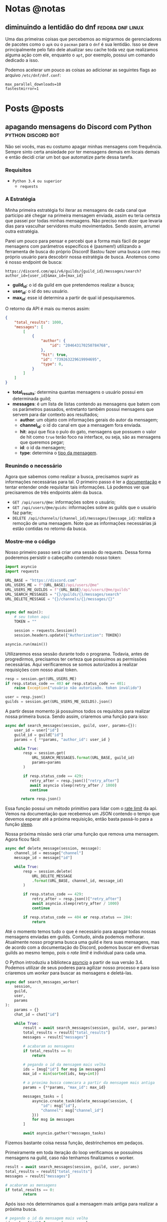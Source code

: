 #+HUGO_BASE_DIR: ./
* Notas @notas
** diminuindo a lentidão do dnf :fedora:dnf:linux:
:PROPERTIES:
:export_file_name: lentidao-dnf
:export_date: 2020-09-13
:END:

Uma das primeiras coisas que percebemos ao migrarmos de gerenciadores de pacotes como o ~apk~ ou o ~pacman~ para o ~dnf~ é sua lentidão. Isso se deve principalmente pelo fato dele atualizar seu cache toda vez que realizamos alguma ação com ele, enquanto o ~apt~, por exemplo, possui um comando dedicado a isso.

Podemos acelerar um pouco as coisas ao adicionar as seguintes flags ao arquivo ~/etc/dnf/dnf.conf~:

#+begin_src config
max_parallel_downloads=10
fastestmirror=1
#+end_src

* Posts @posts
** apagando mensagens do Discord com Python :python:discord:bot:
:PROPERTIES:
:EXPORT_FILE_NAME: deletando-mensagens-python
:EXPORT_DATE: 2020-08-01
:END:

Não sei vocês, mas eu costumo apagar minhas mensagens com frequência.   Sempre sinto certa ansiedade por ter mensagens demais em locais demais e então decidi criar um bot que automatize parte dessa tarefa.

*** Requisitos
- ~Python 3.4 ou superior~
  - ~requests~

*** A Estratégia
Minha primeira estratégia foi iterar as mensagens de cada canal que participo até chegar na primeira mensagem enviada, assim eu teria certeza que passei por todas minhas mensagens. Não preciso nem dizer que levaria dias para vasculhar servidores muito movimentados. Sendo assim, arrumei outra estratégia.

Parei um pouco para pensar e percebi que a forma mais fácil de pegar mensagens com parâmetros específicos é (pasmem!) utilizando a ferramenta de busca do próprio Discord! Bastou fazer uma busca com meu próprio usuário para descobrir nossa estratégia de busca. Anotemos como é nosso endpoint de busca:

~https://discord.com/api/v6/guilds/{guild_id}/messages/search?author_id={user_id}&max_id={max_id}~

- *guild_id*: o id da guild em que pretendemos realizar a busca;
- *user_id*: o id do seu usuário.
- *max_id*: esse id determina a partir de qual id pesquisaremos.

O retorno da API é mais ou menos assim:

#+BEGIN_SRC json
{
    "total_results": 1000,
    "messages": [
        [
            {
                "author": {
                    "id": "204643170250784768",
                },
                "hit": true,
                "id": "739263229619994695",
                "type": 0,
            }
        ]
    ]
}
#+END_SRC

- *total_results*: determina quantas mensagens o usuário possui em determinada guild;
- *messages*: é um lista de listas contendo as mensagens que batem com os parâmetros passados, entretanto também possui mensagens que servem para dar contexto aos resultados;
  - *author*: um objeto com informações gerais do autor da mensagem;
  - *channel_id*: o id do canal em que a mensagem fora enviada.
  - *hit*: aqui que fica o pulo do gato, mensagens que possuem o valor de hit como ~true~ terão foco na interface, ou seja, são as mensagens que queremos pegar;
  - *id*: o id da mensagem;
  - *type*: determina o [[https://discord.com/developers/docs/resources/channel#message-object-message-types][tipo da mensagem]].

*** Reunindo o necessário
 Agora que sabemos como realizar a busca, precisamos suprir as informações necessárias para tal. O primeiro passo é ler a [[https://discord.com/developers/docs/intro][documentação]] e tentar entender onde requisitar tais informações. Lá podemos ver que precisaremos de três endpoints além da busca.

 - ~GET /api/users/@me~: informações sobre o usuário;
 - ~GET /api/users/@me/guids~: informações sobre as guilds que o usuário faz parte;
 - ~DELETE /api/channels/{channel_id}/messages/{message_id}~: realiza a remoção de uma mensagem. Note que as informações necessárias já estão contidas no retorno da busca.

*** Mostre-me o código

Nosso primeiro passo será criar uma sessão do requests. Dessa forma poderemos persistir o cabeçalho contendo nosso token:

#+BEGIN_SRC python
import asyncio
import requests

URL_BASE = "https://discord.com"
URL_USERS_ME = f"{URL_BASE}/api/users/@me"
URL_USERS_ME_GUILDS = f"{URL_BASE}/api/users/@me/guilds"
URL_SEARCH_MESSAGES = "{}/guilds/{}/messages/search"
URL_DELETE_MESSAGE = "{}/channels/{}/messages/{}"


async def main():
    # seu token aqui
    TOKEN = ""

    session = requests.Session()
    session.headers.update({"Authorization": TOKEN})

asyncio.run(main())
#+END_SRC

#+RESULTS:

Utilizaremos essa sessão durante todo o programa. Todavia, antes de progredirmos, precisamos ter certeza que possuímos as permissões necessárias. Aqui verificaremos se somos autorizados à realizar requisições com nosso atual token.

#+BEGIN_SRC python
resp = session.get(URL_USERS_ME)
if resp.status_code == 403 or resp.status_code == 401:
    raise Exception("usuário não autorizado. token inválido")

user = resp.json()
guilds = session.get(URL_USERS_ME_GUILDS).json()
 #+END_SRC

A partir desse momento já possuímos todos os requisitos para realizar nossa primeira busca. Sendo assim, criaremos uma função para isso:

 #+BEGIN_SRC python
 async def search_messages(session, guild, user, params={}):
     user_id = user["id"]
     guild_id = guild["id"]
     params = { **params, "author_id": user_id }

     while True:
         resp = session.get(
             URL_SEARCH_MESSAGES.format(URL_BASE, guild_id)
             params=params
         )

         if resp.status_code == 429:
            retry_after = resp.json()["retry_after"]
            await asyncio sleep(retry_after / 1000)
            continue

        return resp.json()
 #+END_SRC

Essa função possui um método primitivo para lidar com o [[https://discord.com/developers/docs/topics/rate-limits][rate limit]] da api. Vemos na documentação que recebemos um JSON contendo o tempo que devemos esperar até a próxima requisição, então basta passá-lo para a função [[https://docs.python.org/3/library/asyncio-task.html#asyncio.sleep][sleep]].

Nossa próxima missão será criar uma função que remova uma mensagem. Agora ficou fácil:

#+BEGIN_SRC python
async def delete_message(session, message):
    channel_id = message["channel"]
    message_id = message["id"]

    while True:
        resp = session.delete(
            URL_DELETE_MESSAGE
            .format(URL_BASE, channel_id, message_id)
        )

        if resp.status_code == 429:
            retry_after = resp.json()["retry_after"]
            await asyncio.sleep(retry_after / 1000)
            continue

        if resp.status_code == 404 or resp.status == 204:
            return
#+END_SRC

Até o momento temos tudo o que é necessário para apagar todas nossas mensagens enviadas em guilds. Contudo, ainda podemos melhorar. Atualmente nosso programa busca uma guild e itera suas mensagens, mas de acordo com a documentação do Discord, podemos buscar em diversas guilds ao mesmo tempo, pois o /rate limit/ é individual para cada uma.

O Python introduziu a biblioteca [[https://docs.python.org/3.7/library/asyncio.html][asyncio]] a partir de sua versão 3.4. Podemos utilizar de seus poderes para agilizar nosso processo e para isso criaremos um /worker/ para buscar as mensagens e deletá-las.

#+BEGIN_SRC python
async def search_messages_worker(
    session,
    guild,
    user,
    params
):
    params = {}
    chat_id = chat["id"]

    while True:
        result = await search_messages(session, guild, user, params)
        total_results = result["total_results"]
        messages = result["messages"]

        # acabaram as mensagens
        if total_results == 0:
            return

        # pegando o id da mensagem mais velha
        ids = [msg["id"] for msg in messages]
        max_id = min(sorted(ids, key=int))

        # a proxima busca comecara a partir da mensagem mais antiga
        params = {**params, "max_id": max_id}

        messages_tasks = [
            asyncio.create_task(delete_message(session, {
                "id": msg["id"],
                "channel": msg["channel_id"]
            }))
            for msg in messages
        ]

        await asyncio.gather(*messages_tasks)
#+END_SRC

Fizemos bastante coisa nessa função, destrinchemos em pedaços.

Primeiramente em toda iteração do loop verificamos se possuímos mensagens na guild, caso não tenhamos finalizamos o worker.

#+BEGIN_SRC python
result = await search_messages(session, guild, user, params)
total_results = result["total_results"]
messages = result["messages"]

# acabaram as mensagens
if total_results == 0:
        return
#+END_SRC

Após isso nós determinamos qual a mensagem mais antiga para realizar a próxima busca.

#+BEGIN_SRC python
# pegando o id da mensagem mais velha
ids = [msg["id"] for msg in messages]
max_id = min(sorted(ids, key=int))

# a proxima busca comecara a partir da mensagem mais antiga
params = {**params, "max_id": max_id}
#+END_SRC

Bom, chegou a hora de utilizar o /asyncio/. Aqui nós criaremos diversas [[https://docs.python.org/3.7/library/asyncio-task.html#asyncio.create_task][tasks]] para apagar todas as mensagens recebidas na nossa busca. A função [[https://docs.python.org/3.7/library/asyncio-task.html#asyncio.gather][gather]] será responsável por receber as /tasks/ e rodá-las de forma concurrente.

#+BEGIN_SRC python
messages_tasks = [
    asyncio.create_task(delete_message(session, {
        "id": msg["id"],
        "channel": msg["channel_id"]
    }))
    for msg in messages
]

await asyncio.gather(*messages_tasks)
#+END_SRC

Agora vamos ao script final:

#+BEGIN_SRC python
import asyncio
import requests

URL_BASE = "https://discord.com"
URL_USERS_ME = f"{URL_BASE}/api/users/@me"
URL_USERS_ME_GUILDS = f"{URL_BASE}/api/users/@me/guilds"
URL_SEARCH_MESSAGES = "{}/guilds/{}/messages/search"
URL_DELETE_MESSAGE = "{}/channels/{}/messages/{}"


async def search_messages(session, guild, user, params={}):
    user_id = user["id"]
    guild_id = guild["id"]
    params = { **params, "author_id": user_id }

    while True:
        resp = session.get(
            URL_SEARCH_MESSAGES.format(URL_BASE, guild_id)
            params=params
        )

        if resp.status_code == 429:
            retry_after = resp.json()["retry_after"]
            await asyncio sleep(retry_after / 1000)
            continue

        return resp.json()


async def delete_message(
    session: requests.Session,
    message: dict,
):
    channel_id = message["channel"]
    message_id = message["id"]

    while True:
        resp = session.delete(
            URL_DELETE_MESSAGE
            .format(URL_BASE, channel_id, message_id)
        )

        if resp.status_code == 429:
            retry_after = resp.json()["retry_after"]
            await asyncio.sleep(retry_after / 1000)
            continue

        if resp.status_code == 404 or resp.status == 204:
            return


async def search_messages_worker(
    session,
    guild,
    user,
    params={}
):
    params = {}
    chat_id = chat["id"]

    while True:
        result = await search_messages(session, guild, user, params)
        total_results = result["total_results"]
        messages = result["messages"]

        # acabaram as mensagens
        if total_results == 0:
            return

        # pegando o id da mensagem mais velha
        ids = [msg["id"] for msg in messages]
        max_id = min(sorted(ids, key=int))

        # a proxima busca comecara a partir da mensagem mais antiga
        params = {**params, "max_id": max_id}

        messages_tasks = [
            asyncio.create_task(delete_message(session, {
                "id": msg["id"],
                "channel": msg["channel_id"]
            }))
            for msg in messages
        ]

        await asyncio.gather(*messages_tasks)


async def main():
    # seu token aqui
    TOKEN = ""

    session = requests.Session()
    session.headers.update({"Authorization": TOKEN})

    resp = session.get(URL_USERS_ME)
    if resp.status_code == 403 or resp.status_code == 401:
        raise Exception("usuário não autorizado. token inválido")

    user = resp.json()
    print(f"logged in as: {}", user["username"])
    guilds = session.get(URL_USERS_ME_GUILDS).json()


    tasks = [
        asyncio.create_task(
            search_messages_worker(session, guild, user)
        )
        for guild in guilds
    ]

    await asyncio.gather(*tasks)
    print("Done!")

asyncio.run(main())
#+END_SRC

Você pode conferir o código com algumas adições no [[https://github.com/ratsclub/nuke][Github]].

** setup declarativo de e-mail utilizando Nix e notmuch :emacs:nix:email:
:PROPERTIES:
:EXPORT_FILE_NAME: setup-declarativo-email-nix
:EXPORT_DATE: 2020-08-06
:END:

Sempre utilizei o [[https://www.thunderbird.net/en-US/][Thunderbird]] como cliente de e-mail, entretanto uma coisa sempre me incomodou: a busca é lenta. Isso se mostra verdadeiro até mesmo para uma pessoa que faz um uso leve de e-mails.

Aqui entra o [[https://notmuchmail.org/][notmuch]], de acordo com seu próprio site, é um sistema de busca e tags globais para e-mails. Ele é encarregado por fazer buscas rápidas (o site garante que milhões de mensagens /não são muito/) e manter sua caixa de entrada vazia através de seu sistema de tags.

*** Requisitos
- [[https://nixos.org/learn.html][Nix]] (com [[https://github.com/rycee/home-manager][Home Manager]]) como gerenciador de pacotes
- [[https://isync.sourceforge.io/mbsync.html][mbsync]] para a sincronização dos e-mails via IMAP
- [[https://marlam.de/msmtp/][msmtp]] para enviar os e-mails

*** Nix e Home Manager

/Nix/ é a linguagem funcional utilizada pelo gerenciador de pacotes de mesmo nome. Através dela que declaramos pacotes, serviços e módulos que serão instalados em nosso sistema. Contudo, esse guia fora escrito em um sistema Ubuntu, logo não é preciso ser usuário de [[https://nixos.org/][NixOS]] (a distro oficial do Nix) para seguí-lo.

/Home Manager/ consiste em uma ferramenta feita na linguagem /Nix/ e tem como objetivo gerenciar seu ambiente de usuário de forma /declarativa/. Mas o que isso quer dizer? Você pode dar adeus a boa parte de suas /dotfiles/ e abraçar o modo Nix de configurar um ambiente. Um exemplo dado em seu repositório oficial é a configuração do ~gpg-agent~:

#+BEGIN_SRC nix
services.gpg-agent = {
  enable = true;
  defaultCacheTtl = 34560001;
  maxCacheTtl = 34560001;
  defaultCacheTtlSsh = 34560001;
  maxCacheTtlSsh = 34560001;
  enableSshSupport = true;
};
#+END_SRC

Por meio desta expressão o arquivo ~$GNUPGHOME/gpg-agent.conf~ será criado automaticamente:

#+BEGIN_SRC conf
enable-ssh-support
default-cache-ttl 34560001
default-cache-ttl-ssh 34560001
max-cache-ttl 34560001
max-cache-ttl-ssh 34560001
pinentry-program /nix/store/y355ly245pa6ps4813rrqc00rm4ki335-pinentry-1.1.0-gtk2/bin/pinentry
#+END_SRC

*** Configurando o e-mail

**** Programas e serviços

No decorrer da configuração será utilizado um arquivo único chamado ~email.nix~. Comecemos com a declaração dos programas e serviços necessários.

#+BEGIN_SRC nix
programs.mbsync.enable = true;
programs.msmtp.enable = true;
programs.notmuch = {
  enable = true;
  hooks = {
    preNew = "mbsync --all";
  };
};

services.mbsync = {
  enable = true;
  frequency = "*:0/5";
};
#+END_SRC

A sintaxe é bem direta, todavia devo ressaltar alguns pontos.

Primeiramente, a expressão ~programs.notmuch.hooks.preNew = "mbsync --all"~ faz o quê? Isto diz para o /notmuch/ buscar os e-mails diretamente do /mbsync/ ao rodarmos o comando ~notmuch new~. Logo após declaramos ~services.mbsync.frequency = "*:0/5"~ e isso nada mais é do que a frequência com que o ~mbsync~ será rodado. A notação ~*:0/5~ faz parte do [[https://www.freedesktop.org/software/systemd/man/systemd.time.html#Calendar%20Events][Calendar Events]] do systemd.

**** Contas

Chegou a hora de configurar nossas contas de e-mail. A expressão utilizada para isso é ~accounts.email.accounts."name".property~, dessa forma podemos configurar diversas contas de e-mail diferentes. Bom, mãos à obra!

#+BEGIN_SRC nix
accounts.email = {
  accounts.mustti =
    let
      emailAccount = "ratsclub@empresa.com.br";
      emailHost = "mail.empresa.com.br";
    in {
      realName = "Clube dos Ratos";
      address = emailAccount;
      userName = emailAccount;
      primary = true;

      imap.host = emailHost;
      smtp.host = emailHost;
      msmtp.enable = true;
      notmuch.enable = true;

      mbsync = {
        enable = true;
        create = "both";
        expunge = "both";
      };

      signature = {
        text = ''
            Clube dos Ratos
            https://empresa.com.br/
          '';
        showSignature = "append";
      };

      passwordCommand = "${pkgs.pass}/bin/pass empresa/email";
    };
};
#+END_SRC

 As partes sobre ~imap~ e ~smtp~ são bem óbvias. Assim como habilitar os programas ~msmtp~ e ~notmuch~. Já o ~mbsync~ possui algumas propriedades interessantes:

 - *create*: a permissão de criar novos e-mails;
 - *expunge*: a permissão de deletar e-mails.

Definindo o valor de ambos como ~both~ fará com que modificações sejam replicadas em ambos ambientes, local e servidor.

Nos resta a propriedade ~passwordCommand~, ela é responsável por prover a senha de seu e-mail. Eu utilzo o [[https://www.passwordstore.org/][pass]] para isso, mas você também pode utilizar o ~gnupg~, ~keepassxc~, entre outros. Basta passar um comando shell à esta propriedade.

*** Conclusão

Configurar uma conta de e-mail utilizando o /Nix/ foi bem mais fácil do que eu esperava. Isso claro, graças ao /Home Manager/. Sem ele provavelmente teríamos muito mais trabalho.

Agora basta escolher seu [[https://notmuchmail.org/frontends/][cliente]] e aproveitar o /notmuch/. Para usuários de emacs há o cliente oficial [[https://notmuchmail.org/notmuch-emacs/][notmuch-emacs]] e caso seja usuário de [[https://github.com/hlissner/doom-emacs][Doom Emacs]], basta adicioná-lo em seu ~init.el~. Como sou um usuário novato de Emacs, não sabia que precisaria configurar meu domínio de saída, basta adicioná-lo para evitar o erro ~i-did-not-set--mail-host-address--so-tickle-me~.

#+BEGIN_SRC elisp
(use-package! notmuch
  :config
  (setq mail-host-address "empresa.com.br"))
#+END_SRC

O arquivo de configuração final ficou assim:

#+BEGIN_SRC nix
{ pkgs, ... }:

{
  programs.mbsync.enable = true;
  programs.msmtp.enable = true;
  programs.notmuch = {
    enable = true;
    hooks = {
      preNew = "mbsync --all";
    };
  };

  services.mbsync = {
    enable = true;
    frequency = "*:0/5";
  };

  accounts.email = {
    accounts.mustti =
      let
        emailAccount = "ratsclub@empresa.com.br";
        emailHost = "mail.empresa.com.br";
      in {
        realName = "Clube dos Ratos";
        address = emailAccount;
        userName = emailAccount;
        primary = true;

        imap.host = emailHost;
        smtp.host = emailHost;
        msmtp.enable = true;
        notmuch.enable = true;

        mbsync = {
          enable = true;
          create = "both";
          expunge = "both";
        };

        signature = {
          text = ''
            Clube dos Ratos
            https://empresa.com.br/
          '';
          showSignature = "append";
        };

        passwordCommand = "${pkgs.pass}/bin/pass empresa/email";
      };
  };
}
#+END_SRC

** desenvolvimento Go e $GOPATH em 2020 :go:
:PROPERTIES:
:EXPORT_FILE_NAME: desenvolvendo-go-2020
:EXPORT_DATE: 2020-09-13
:END:

Há alguns dias um [[https://github.com/d4sein][colega]] meu me fez a seguinte pergunta: "Quero rodar Go em um lugar diferente do $HOME, é só mudar o $GOPATH?". Este tipo de pergunta é bem recorrente quando se trata de Go, mas qual a razão?

*** A raiz do problema
Em agosto de 2018 [[https://golang.org][Go]] introduziu o suporte a módulos em sua versão [[https://golang.org/doc/go1.11#modules][1.11]]. Desde então não há a necessidade de colocar seus projetos dentro do diretório ~$GOPATH/src~. Entretanto, em 2018 já havia quase uma década de conteúdos publicados na internet sobre Go... e esses incluem muitos artigos que não fazem o uso de módulos.

É enorme a chance de um novato procurar algum conteúdo e acabar caindo em um guia que faz uso do destemido ~$GOPATH~.

*** Configuração pós-módulos
Primeiramente você pode esquecer sobre a variável ~$GOROOT~, essa variável só é necessária caso você queira implementar algo diretamente na linguagem ou sua /standard library/.

Agora a variável ~$GOPATH~ serve para dizer ao Go onde ele deve salvar boa parte de seus arquivos. Entre os arquivos está o diretório ~$GOPATH/bin~, ele é responsável por armazenar os programas baixados através dos comandos ~go get~ e ~go install~. Adicione este diretório ao seu ~$PATH~ para ter acesso imediato aos programas baixados.

*** Desenvolvendo com módulos
Antes de mais nada, *não utilize* o diretório ~$GOPATH/src~ para seus projetos! Agora você está em seu próprio diretório, basta rodar o comando ~go mod init nome-do-seu-repositório-git~ [fn:: Um nome como github.com/username/reponame] para iniciá-lo.
